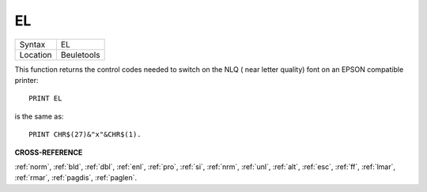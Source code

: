 ..  _el:

EL
==

+----------+-------------------------------------------------------------------+
| Syntax   |  EL                                                               |
+----------+-------------------------------------------------------------------+
| Location |  Beuletools                                                       |
+----------+-------------------------------------------------------------------+

This function returns the control codes needed to switch on the NLQ ( near letter
quality) font on an EPSON compatible printer::

    PRINT EL

is the same as::

    PRINT CHR$(27)&"x"&CHR$(1).

**CROSS-REFERENCE**

:ref:`norm`, :ref:`bld`,
:ref:`dbl`, :ref:`enl`,
:ref:`pro`, :ref:`si`,
:ref:`nrm`, :ref:`unl`,
:ref:`alt`, :ref:`esc`,
:ref:`ff`, :ref:`lmar`,
:ref:`rmar`, :ref:`pagdis`,
:ref:`paglen`.

